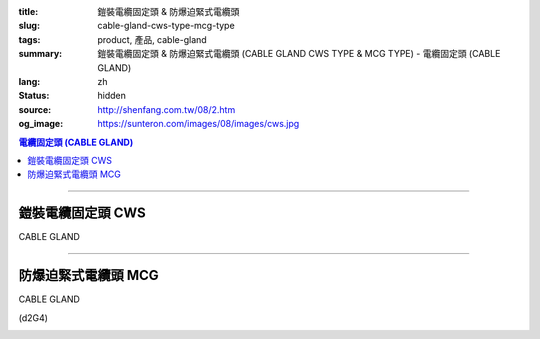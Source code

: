 :title: 鎧裝電纜固定頭 & 防爆迫緊式電纜頭
:slug: cable-gland-cws-type-mcg-type
:tags: product, 產品, cable-gland
:summary: 鎧裝電纜固定頭 & 防爆迫緊式電纜頭 (CABLE GLAND CWS TYPE & MCG TYPE) - 電纜固定頭 (CABLE GLAND)
:lang: zh
:status: hidden
:source: http://shenfang.com.tw/08/2.htm
:og_image: https://sunteron.com/images/08/images/cws.jpg

.. contents:: 電纜固定頭 (CABLE GLAND)

----

鎧裝電纜固定頭 CWS
++++++++++++++++++

CABLE GLAND

.. image:: {filename}/images/08/images/cws.jpg
   :name: http://shenfang.com.tw/08/images/CWS.JPG
   :alt: product
   :class: img-fluid final-product-image-max-height-230px

.. image:: {filename}/images/08/images/cws-1.jpg
   :name: http://shenfang.com.tw/08/images/CWS-1.JPG
   :alt: product
   :class: img-fluid final-product-image-max-width

.. raw:: html

  <p align="left" style="margin-top: 0; margin-bottom: 0"><font size="2">單位</font><font size="2" face="新細明體">:<span lang="en">±</span>3mm</font></p>
  <table border="0" cellspacing="0" style="border-collapse: collapse" bordercolor="#111111" width="100%" cellpadding="0" id="AutoNumber14">
    <tr>
      <td width="100%">
      <table border="1" cellspacing="0" style="border-collapse: collapse" bordercolor="#111111" width="100%" cellpadding="0" id="AutoNumber21" height="241">
        <tr>
          <td width="11%" rowspan="2" height="37" align="center" bgcolor="#FFCCCC">
          <p style="margin-top: 0; margin-bottom: 0"><font size="2" face="Arial">
          Ordering Reference</font></p>
          <p style="margin-top: 0; margin-bottom: 0"><font size="2" face="Arial">
          (gland only)</font></td>
          <td width="7%" rowspan="2" height="37" align="center" bgcolor="#FFCCCC">
          <p style="margin-top: 0; margin-bottom: 0"><font size="2" face="Arial">
          Gland Size</font></td>
          <td width="9%" rowspan="2" height="37" align="center" bgcolor="#FFCCCC">
          <p style="margin-top: 0; margin-bottom: 0"><font size="2" face="Arial">
          Metric Entry Thread</font></p>
          <p style="margin-top: 0; margin-bottom: 0"><font size="2" face="Arial">C</font></td>
          <td width="9%" rowspan="2" height="37" align="center" bgcolor="#FFCCCC">
          <p style="margin-top: 0; margin-bottom: 0"><font size="2" face="Arial">
          Minimum Thread Length</font></p>
          <p style="margin-top: 0; margin-bottom: 0"><font size="2" face="Arial">D</font></td>
          <td width="9%" rowspan="2" height="37" align="center" bgcolor="#FFCCCC">
          <p style="margin-top: 0; margin-bottom: 0"><font size="2" face="Arial">
          Cable Dia</font></p>
          <p style="margin-top: 0; margin-bottom: 0"><font size="2" face="Arial">A</font></p>
          <p style="margin-top: 0; margin-bottom: 0"><font size="2" face="Arial">
          Max</font></td>
          <td width="18%" colspan="2" height="26" align="center" bgcolor="#FFCCCC">
          <p style="margin-top: 0; margin-bottom: 0"><font size="2" face="Arial">
          Cable Dia </font></p>
          <p style="margin-top: 0; margin-bottom: 0"><font size="2" face="Arial">B</font></td>
          <td width="9%" height="36" rowspan="2" align="center" bgcolor="#FFCCCC">
          <p style="margin-top: 0; margin-bottom: 0"><font size="2" face="Arial">
          Armour Wire Dia</font></td>
          <td width="9%" height="36" rowspan="2" align="center" bgcolor="#FFCCCC">
          <p style="margin-top: 0; margin-bottom: 0"><font size="2" face="Arial">
          Across Comers Dia</font></p>
          <p style="margin-top: 0; margin-bottom: 0"><font size="2" face="Arial">E</font></p>
          <p style="margin-top: 0; margin-bottom: 0"><font size="2" face="Arial">
          Max</font></td>
          <td width="9%" height="36" rowspan="2" align="center" bgcolor="#FFCCCC">
          <p style="margin-top: 0; margin-bottom: 0"><font size="2" face="Arial">
          No netric </font></p>
          <p style="margin-top: 0; margin-bottom: 0"><font size="2" face="Arial">
          PT/NPT</font></td>
          <td width="12%" height="244" rowspan="15">
          <p style="margin-top: 5; margin-bottom: 0"><font face="新細明體" size="2">
          *設計標準:</font></p>
          <p style="margin-top: 5; margin-bottom: 0"><font face="新細明體" size="2">
          BSEN50262</font></p>
          <p style="margin-top: 5; margin-bottom: 0"><font face="新細明體" size="2">
          *材質:</font></p>
          <p style="margin-top: 5; margin-bottom: 0"><font face="新細明體" size="2">黃銅</font></p>
          <p style="margin-top: 5; margin-bottom: 0"><font face="新細明體" size="2">&nbsp;Brass(CWS)</font></p>
          <p style="margin-top: 5; margin-bottom: 0"><font face="新細明體" size="2">
          *配件:</font></p>
          <p style="margin-top: 5; margin-bottom: 0"><font face="新細明體" size="2">
          1.接地銅片</font></p>
          <p style="margin-top: 5; margin-bottom: 0"><font face="新細明體" size="2">
          (符合16120章2.7(2))</font></p>
          <p style="margin-top: 5; margin-bottom: 0"><font face="新細明體" size="2">
          2.銅製鎖緊螺帽(符合16120章2.7(2))</font></p>
          <p style="margin-top: 5; margin-bottom: 0"><font face="新細明體" size="2">
          3.填縫材質:</font></p>
          <p style="margin-top: 5; margin-bottom: 0"><font face="新細明體" size="2">
          標準Neoprene黑色</font></td>
        </tr>
        <tr>
          <td width="8%" height="10" align="center" bgcolor="#FFCCCC">
          <font size="2" face="Arial">Min</font></td>
          <td width="8%" height="10" align="center" bgcolor="#FFCCCC">
          <font size="2" face="Arial">Max</font></td>
        </tr>
        <tr>
          <td width="11%" height="16" align="left">
          <p style="margin-left: 5"><font face="Arial" size="2">
          20/16CWS</font></td>
          <td width="7%" height="16" align="center"><font face="Arial" size="2">
          20/16</font></td>
          <td width="9%" height="16" align="center"><font face="Arial" size="2">20</font></td>
          <td width="9%" height="16" align="center"><font face="Arial" size="2">15</font></td>
          <td width="9%" height="16" align="center"><font face="Arial" size="2">
          8.6</font></td>
          <td width="8%" height="16" align="center"><font face="Arial" size="2">
          8.6</font></td>
          <td width="8%" height="16" align="center"><font face="Arial" size="2">
          13.4</font></td>
          <td width="9%" height="16" align="center"><font face="Arial" size="2">
          0.9</font></td>
          <td width="9%" height="16" align="center"><font face="Arial" size="2">
          24.4</font></td>
          <td width="9%" height="16" align="center"><font face="Arial" size="2">
          1/2</font></td>
        </tr>
        <tr>
          <td width="11%" height="16" align="left" bgcolor="#FFCCCC">
          <p style="margin-left: 5">
          <font face="Arial" size="2">20SCWS</font></td>
          <td width="7%" height="16" align="center" bgcolor="#FFCCCC">
          <font face="Arial" size="2">20S</font></td>
          <td width="9%" height="16" align="center" bgcolor="#FFCCCC">
          <font face="Arial" size="2">20</font></td>
          <td width="9%" height="16" align="center" bgcolor="#FFCCCC">
          <font face="Arial" size="2">10</font></td>
          <td width="9%" height="16" align="center" bgcolor="#FFCCCC">
          <font face="Arial" size="2">11.6</font></td>
          <td width="8%" height="16" align="center" bgcolor="#FFCCCC">
          <font face="Arial" size="2">11.6</font></td>
          <td width="8%" height="16" align="center" bgcolor="#FFCCCC">
          <font face="Arial" size="2">15.9</font></td>
          <td width="9%" height="16" align="center" bgcolor="#FFCCCC">
          <font face="Arial" size="2">0.9/1.25</font></td>
          <td width="9%" height="16" align="center" bgcolor="#FFCCCC">
          <font face="Arial" size="2">26.6</font></td>
          <td width="9%" height="16" align="center" bgcolor="#FFCCCC">
          <font face="Arial" size="2">1/2</font></td>
        </tr>
        <tr>
          <td width="11%" height="16" align="left">
          <p style="margin-left: 5"><font face="Arial" size="2">
          20CWS</font></td>
          <td width="7%" height="16" align="center"><font face="Arial" size="2">20</font></td>
          <td width="9%" height="16" align="center"><font face="Arial" size="2">20</font></td>
          <td width="9%" height="16" align="center"><font face="Arial" size="2">10</font></td>
          <td width="9%" height="16" align="center"><font face="Arial" size="2">
          13.9</font></td>
          <td width="8%" height="16" align="center"><font face="Arial" size="2">14</font></td>
          <td width="8%" height="16" align="center"><font face="Arial" size="2">
          20.9</font></td>
          <td width="9%" height="16" align="center"><font face="Arial" size="2">
          0.9/1.25</font></td>
          <td width="9%" height="16" align="center"><font face="Arial" size="2">
          33.3</font></td>
          <td width="9%" height="16" align="center"><font face="Arial" size="2">
          1/2</font></td>
        </tr>
        <tr>
          <td width="11%" height="16" align="left" bgcolor="#FFCCCC">
          <p style="margin-left: 5">
          <font face="Arial" size="2">25CWS</font></td>
          <td width="7%" height="16" align="center" bgcolor="#FFCCCC">
          <font face="Arial" size="2">25</font></td>
          <td width="9%" height="16" align="center" bgcolor="#FFCCCC">
          <font face="Arial" size="2">25</font></td>
          <td width="9%" height="16" align="center" bgcolor="#FFCCCC">
          <font face="Arial" size="2">10</font></td>
          <td width="9%" height="16" align="center" bgcolor="#FFCCCC">
          <font face="Arial" size="2">19.9</font></td>
          <td width="8%" height="16" align="center" bgcolor="#FFCCCC">
          <font face="Arial" size="2">20</font></td>
          <td width="8%" height="16" align="center" bgcolor="#FFCCCC">
          <font face="Arial" size="2">26.2</font></td>
          <td width="9%" height="16" align="center" bgcolor="#FFCCCC">
          <font face="Arial" size="2">1.25/1.6</font></td>
          <td width="9%" height="16" align="center" bgcolor="#FFCCCC">
          <font face="Arial" size="2">40.5</font></td>
          <td width="9%" height="16" align="center" bgcolor="#FFCCCC">
          <font face="Arial" size="2">3/4</font></td>
        </tr>
        <tr>
          <td width="11%" height="16" align="left">
          <p style="margin-left: 5"><font face="Arial" size="2">
          32CWS</font></td>
          <td width="7%" height="16" align="center"><font face="Arial" size="2">32</font></td>
          <td width="9%" height="16" align="center"><font face="Arial" size="2">32</font></td>
          <td width="9%" height="16" align="center"><font face="Arial" size="2">10</font></td>
          <td width="9%" height="16" align="center"><font face="Arial" size="2">
          26.2</font></td>
          <td width="8%" height="16" align="center"><font face="Arial" size="2">
          26.3</font></td>
          <td width="8%" height="16" align="center"><font face="Arial" size="2">
          33.9</font></td>
          <td width="9%" height="16" align="center"><font face="Arial" size="2">
          1.6/2.0</font></td>
          <td width="9%" height="16" align="center"><font face="Arial" size="2">
          51.0</font></td>
          <td width="9%" height="16" align="center"><font face="Arial" size="2">1</font></td>
        </tr>
        <tr>
          <td width="11%" height="16" align="left" bgcolor="#FFCCCC">
          <p style="margin-left: 5">
          <font face="Arial" size="2">40CWS</font></td>
          <td width="7%" height="16" align="center" bgcolor="#FFCCCC">
          <font face="Arial" size="2">40</font></td>
          <td width="9%" height="16" align="center" bgcolor="#FFCCCC">
          <font face="Arial" size="2">40</font></td>
          <td width="9%" height="16" align="center" bgcolor="#FFCCCC">
          <font face="Arial" size="2">10</font></td>
          <td width="9%" height="16" align="center" bgcolor="#FFCCCC">
          <font face="Arial" size="2">32.1</font></td>
          <td width="8%" height="16" align="center" bgcolor="#FFCCCC">
          <font face="Arial" size="2">33</font></td>
          <td width="8%" height="16" align="center" bgcolor="#FFCCCC">
          <font face="Arial" size="2">40.4</font></td>
          <td width="9%" height="16" align="center" bgcolor="#FFCCCC">
          <font face="Arial" size="2">1.6/2.0</font></td>
          <td width="9%" height="16" align="center" bgcolor="#FFCCCC">
          <font face="Arial" size="2">61.0</font></td>
          <td width="9%" height="16" align="center" bgcolor="#FFCCCC">
          <font face="Arial" size="2">1-1/4</font></td>
        </tr>
        <tr>
          <td width="11%" height="16" align="left">
          <p style="margin-left: 5"><font face="Arial" size="2">
          50SCWS</font></td>
          <td width="7%" height="16" align="center"><font face="Arial" size="2">
          50S</font></td>
          <td width="9%" height="16" align="center"><font face="Arial" size="2">50</font></td>
          <td width="9%" height="16" align="center"><font face="Arial" size="2">15</font></td>
          <td width="9%" height="16" align="center"><font face="Arial" size="2">
          38.1</font></td>
          <td width="8%" height="16" align="center"><font face="Arial" size="2">
          38.2</font></td>
          <td width="8%" height="16" align="center"><font face="Arial" size="2">
          46.7</font></td>
          <td width="9%" height="16" align="center"><font face="Arial" size="2">
          2.0/2.5</font></td>
          <td width="9%" height="16" align="center"><font face="Arial" size="2">
          66.5</font></td>
          <td width="9%" height="16" align="center"><font face="Arial" size="2">
          1-1/2</font></td>
        </tr>
        <tr>
          <td width="11%" height="16" align="left" bgcolor="#FFCCCC">
          <p style="margin-left: 5">
          <font face="Arial" size="2">50CWS</font></td>
          <td width="7%" height="16" align="center" bgcolor="#FFCCCC">
          <font face="Arial" size="2">50</font></td>
          <td width="9%" height="16" align="center" bgcolor="#FFCCCC">
          <font face="Arial" size="2">50</font></td>
          <td width="9%" height="16" align="center" bgcolor="#FFCCCC">
          <font face="Arial" size="2">15</font></td>
          <td width="9%" height="16" align="center" bgcolor="#FFCCCC">
          <font face="Arial" size="2">44.0</font></td>
          <td width="8%" height="16" align="center" bgcolor="#FFCCCC">
          <font face="Arial" size="2">44.1</font></td>
          <td width="8%" height="16" align="center" bgcolor="#FFCCCC">
          <font face="Arial" size="2">53.1</font></td>
          <td width="9%" height="16" align="center" bgcolor="#FFCCCC">
          <font face="Arial" size="2">2.0/2.5</font></td>
          <td width="9%" height="16" align="center" bgcolor="#FFCCCC">
          <font face="Arial" size="2">77.7</font></td>
          <td width="9%" height="16" align="center" bgcolor="#FFCCCC">
          <font face="Arial" size="2">1-1/2</font></td>
        </tr>
        <tr>
          <td width="11%" height="16" align="left">
          <p style="margin-left: 5"><font face="Arial" size="2">
          63SCWS</font></td>
          <td width="7%" height="16" align="center"><font face="Arial" size="2">
          63S</font></td>
          <td width="9%" height="16" align="center"><font face="Arial" size="2">63</font></td>
          <td width="9%" height="16" align="center"><font face="Arial" size="2">15</font></td>
          <td width="9%" height="16" align="center"><font face="Arial" size="2">
          50.0</font></td>
          <td width="8%" height="16" align="center"><font face="Arial" size="2">
          50.1</font></td>
          <td width="8%" height="16" align="center"><font face="Arial" size="2">
          59.4</font></td>
          <td width="9%" height="16" align="center"><font face="Arial" size="2">
          2.5</font></td>
          <td width="9%" height="16" align="center"><font face="Arial" size="2">
          83.2</font></td>
          <td width="9%" height="16" align="center"><font face="Arial" size="2">2</font></td>
        </tr>
        <tr>
          <td width="11%" height="16" align="left" bgcolor="#FFCCCC">
          <p style="margin-left: 5">
          <font face="Arial" size="2">63CWS</font></td>
          <td width="7%" height="16" align="center" bgcolor="#FFCCCC">
          <font face="Arial" size="2">63</font></td>
          <td width="9%" height="16" align="center" bgcolor="#FFCCCC">
          <font face="Arial" size="2">63</font></td>
          <td width="9%" height="16" align="center" bgcolor="#FFCCCC">
          <font face="Arial" size="2">15</font></td>
          <td width="9%" height="16" align="center" bgcolor="#FFCCCC">
          <font face="Arial" size="2">55.9</font></td>
          <td width="8%" height="16" align="center" bgcolor="#FFCCCC">
          <font face="Arial" size="2">56</font></td>
          <td width="8%" height="16" align="center" bgcolor="#FFCCCC">
          <font face="Arial" size="2">65.9</font></td>
          <td width="9%" height="16" align="center" bgcolor="#FFCCCC">
          <font face="Arial" size="2">2.5</font></td>
          <td width="9%" height="16" align="center" bgcolor="#FFCCCC">
          <font face="Arial" size="2">88.7</font></td>
          <td width="9%" height="16" align="center" bgcolor="#FFCCCC">
          <font face="Arial" size="2">2</font></td>
        </tr>
        <tr>
          <td width="11%" height="16" align="left">
          <p style="margin-left: 5"><font face="Arial" size="2">
          75SCWS</font></td>
          <td width="7%" height="16" align="center"><font face="Arial" size="2">
          75S</font></td>
          <td width="9%" height="16" align="center"><font face="Arial" size="2">75</font></td>
          <td width="9%" height="16" align="center"><font face="Arial" size="2">15</font></td>
          <td width="9%" height="16" align="center"><font face="Arial" size="2">
          61.9</font></td>
          <td width="8%" height="16" align="center"><font face="Arial" size="2">62</font></td>
          <td width="8%" height="16" align="center"><font face="Arial" size="2">
          72.1</font></td>
          <td width="9%" height="16" align="center"><font face="Arial" size="2">
          2.5</font></td>
          <td width="9%" height="16" align="center"><font face="Arial" size="2">
          101.6</font></td>
          <td width="9%" height="16" align="center"><font face="Arial" size="2">
          2-1/2</font></td>
        </tr>
        <tr>
          <td width="11%" height="16" align="left" bgcolor="#FFCCCC">
          <p style="margin-left: 5">
          <font face="Arial" size="2">75CWS</font></td>
          <td width="7%" height="16" align="center" bgcolor="#FFCCCC">
          <font face="Arial" size="2">75</font></td>
          <td width="9%" height="16" align="center" bgcolor="#FFCCCC">
          <font face="Arial" size="2">75</font></td>
          <td width="9%" height="16" align="center" bgcolor="#FFCCCC">
          <font face="Arial" size="2">15</font></td>
          <td width="9%" height="16" align="center" bgcolor="#FFCCCC">
          <font face="Arial" size="2">67.9</font></td>
          <td width="8%" height="16" align="center" bgcolor="#FFCCCC">
          <font face="Arial" size="2">68</font></td>
          <td width="8%" height="16" align="center" bgcolor="#FFCCCC">
          <font face="Arial" size="2">78.5</font></td>
          <td width="9%" height="16" align="center" bgcolor="#FFCCCC">
          <font face="Arial" size="2">2.5/3.15</font></td>
          <td width="9%" height="16" align="center" bgcolor="#FFCCCC">
          <font face="Arial" size="2">111.1</font></td>
          <td width="9%" height="16" align="center" bgcolor="#FFCCCC">
          <font face="Arial" size="2">2-1/2</font></td>
        </tr>
        <tr>
          <td width="11%" height="16" align="left">
          <p style="margin-left: 5"><font face="Arial" size="2">
          90CWS</font></td>
          <td width="7%" height="16" align="center"><font face="Arial" size="2">90</font></td>
          <td width="9%" height="16" align="center"><font face="Arial" size="2">90</font></td>
          <td width="9%" height="16" align="center"><font face="Arial" size="2">15</font></td>
          <td width="9%" height="16" align="center"><font face="Arial" size="2">
          79.3</font></td>
          <td width="8%" height="16" align="center"><font face="Arial" size="2">
          79.6</font></td>
          <td width="8%" height="16" align="center"><font face="Arial" size="2">
          90.4</font></td>
          <td width="9%" height="16" align="center"><font face="Arial" size="2">
          3.15</font></td>
          <td width="9%" height="16" align="center"><font face="Arial" size="2">
          128.6</font></td>
          <td width="9%" height="16" align="center"><font face="Arial" size="2">3</font></td>
        </tr>
      </table>
      </td>
    </tr>
  </table>

----

防爆迫緊式電纜頭 MCG
++++++++++++++++++++

CABLE GLAND

(d2G4)

.. image:: {filename}/images/08/images/mcg.jpg
   :name: http://shenfang.com.tw/08/images/MCG.JPG
   :alt: product
   :class: img-fluid final-product-image-max-height-230px

.. image:: {filename}/images/08/images/mcg-1.jpg
   :name: http://shenfang.com.tw/08/images/MCG-1.JPG
   :alt: product
   :class: img-fluid

.. raw:: html

  <p align="left" style="margin-top: 0; margin-bottom: 0"><font size="2">單位</font><font size="2" face="新細明體">:<span lang="en">±</span>3mm</font></p>
  <table border="0" cellspacing="0" style="border-collapse: collapse" bordercolor="#111111" width="100%" cellpadding="0" id="AutoNumber16">
    <tr>
      <td width="100%">
      <table border="1" cellspacing="0" style="border-collapse: collapse" bordercolor="#111111" width="100%" cellpadding="0" id="AutoNumber22">
        <tr>
          <td width="16%" rowspan="2" align="center" bgcolor="#FFCCCC">型號</td>
          <td width="16%" rowspan="2" align="center" bgcolor="#FFCCCC">設備管徑</td>
          <td width="17%" rowspan="2" align="center" bgcolor="#FFCCCC">入線管徑</td>
          <td width="34%" colspan="2" align="center" bgcolor="#FFCCCC">
          <p align="center">適用電纜外徑範圍</td>
          <td width="17%" rowspan="2" align="center" bgcolor="#FFCCCC">備註</td>
        </tr>
        <tr>
          <td width="17%" align="center" bgcolor="#FFCCCC">最小Min</td>
          <td width="17%" align="center" bgcolor="#FFCCCC">最大Max</td>
        </tr>
        <tr>
          <td width="16%">
          <p style="margin-left: 5"><font size="2" face="Arial">MCG 50</font></td>
          <td width="16%" align="center"><font size="2" face="Arial">1/2</font></td>
          <td width="17%" align="center"><font size="2" face="Arial">1/2</font></td>
          <td width="17%" align="center"><font face="Arial" size="2">
          <span lang="en">&Oslash;</span>6.0mm</font></td>
          <td width="17%" align="center"><font face="Arial" size="2">
          <span lang="en">&Oslash;</span>11.0mm</font></td>
          <td width="17%" rowspan="11" valign="top">
          <p style="margin-top: 5"><font size="2">材質:銅</font></p>
          <p><font size="2">Brass:耐溫難燃型橡膠Rubber</font></p>
          <p><font size="2">表面處理:鍍鎳</font></td>
        </tr>
        <tr>
          <td width="16%" bgcolor="#FFCCCC">
          <p style="margin-left: 5"><font size="2" face="Arial">MCG 5075A</font></td>
          <td width="16%" rowspan="2" align="center" bgcolor="#FFCCCC">
          <font size="2" face="Arial">1/2</font></td>
          <td width="17%" rowspan="2" align="center" bgcolor="#FFCCCC">
          <font size="2" face="Arial">3/4</font></td>
          <td width="17%" align="center" bgcolor="#FFCCCC">
          <font face="Arial" size="2"><span lang="en">&Oslash;</span>6.0mm</font></td>
          <td width="17%" align="center" bgcolor="#FFCCCC">
          <font face="Arial" size="2"><span lang="en">&Oslash;</span>11.0mm</font></td>
        </tr>
        <tr>
          <td width="16%" bgcolor="#FFCCCC">
          <p style="margin-left: 5"><font size="2" face="Arial">MCG 5075B</font></td>
          <td width="17%" align="center" bgcolor="#FFCCCC">
          <font face="Arial" size="2"><span lang="en">&Oslash;</span>10.0mm</font></td>
          <td width="17%" align="center" bgcolor="#FFCCCC">
          <font face="Arial" size="2"><span lang="en">&Oslash;</span>15.0mm</font></td>
        </tr>
        <tr>
          <td width="16%">
          <p style="margin-left: 5"><font size="2" face="Arial">MCG 75A</font></td>
          <td width="16%" rowspan="2" align="center"><font size="2" face="Arial">
          3/4</font></td>
          <td width="17%" rowspan="2" align="center"><font size="2" face="Arial">
          3/4</font></td>
          <td width="17%" align="center"><font face="Arial" size="2">
          <span lang="en">&Oslash;</span>6.0mm</font></td>
          <td width="17%" align="center"><font face="Arial" size="2">
          <span lang="en">&Oslash;</span>11.0mm</font></td>
        </tr>
        <tr>
          <td width="16%">
          <p style="margin-left: 5"><font size="2" face="Arial">MCG 75B</font></td>
          <td width="17%" align="center"><font face="Arial" size="2">
          <span lang="en">&Oslash;</span>10.0mm</font></td>
          <td width="17%" align="center"><font face="Arial" size="2">
          <span lang="en">&Oslash;</span>15.0mm</font></td>
        </tr>
        <tr>
          <td width="16%" bgcolor="#FFCCCC">
          <p style="margin-left: 5"><font size="2" face="Arial">MCG 100A</font></td>
          <td width="16%" rowspan="2" align="center" bgcolor="#FFCCCC">
          <font size="2" face="Arial">1</font></td>
          <td width="17%" rowspan="2" align="center" bgcolor="#FFCCCC">
          <font size="2" face="Arial">1</font></td>
          <td width="17%" align="center" bgcolor="#FFCCCC">
          <font face="Arial" size="2"><span lang="en">&Oslash;</span>10.0mm</font></td>
          <td width="17%" align="center" bgcolor="#FFCCCC">
          <font face="Arial" size="2"><span lang="en">&Oslash;</span>15.0mm</font></td>
        </tr>
        <tr>
          <td width="16%" bgcolor="#FFCCCC">
          <p style="margin-left: 5"><font size="2" face="Arial">MCG 100B</font></td>
          <td width="17%" align="center" bgcolor="#FFCCCC">
          <font face="Arial" size="2"><span lang="en">&Oslash;</span>12.0mm</font></td>
          <td width="17%" align="center" bgcolor="#FFCCCC">
          <font face="Arial" size="2"><span lang="en">&Oslash;</span>17.0mm</font></td>
        </tr>
        <tr>
          <td width="16%">
          <p style="margin-left: 5"><font size="2" face="Arial">MCG 150A</font></td>
          <td width="16%" rowspan="2" align="center"><font size="2" face="Arial">
          1-1/2</font></td>
          <td width="17%" rowspan="2" align="center"><font size="2" face="Arial">
          1-1/2</font></td>
          <td width="17%" align="center"><font face="Arial" size="2">
          <span lang="en">&Oslash;</span>18.0mm</font></td>
          <td width="17%" align="center"><font face="Arial" size="2">
          <span lang="en">&Oslash;</span>25.0mm</font></td>
        </tr>
        <tr>
          <td width="16%">
          <p style="margin-left: 5"><font size="2" face="Arial">MCG 150B</font></td>
          <td width="17%" align="center"><font face="Arial" size="2">
          <span lang="en">&Oslash;</span>22.0mm</font></td>
          <td width="17%" align="center"><font face="Arial" size="2">
          <span lang="en">&Oslash;</span>29.0mm</font></td>
        </tr>
        <tr>
          <td width="16%" bgcolor="#FFCCCC">
          <p style="margin-left: 5"><font size="2" face="Arial">MCG 200A</font></td>
          <td width="16%" rowspan="2" align="center" bgcolor="#FFCCCC">
          <font size="2" face="Arial">2</font></td>
          <td width="17%" rowspan="2" align="center" bgcolor="#FFCCCC">
          <font size="2" face="Arial">2</font></td>
          <td width="17%" align="center" bgcolor="#FFCCCC">
          <font face="Arial" size="2"><span lang="en">&Oslash;</span>27.0mm</font></td>
          <td width="17%" align="center" bgcolor="#FFCCCC">
          <font face="Arial" size="2"><span lang="en">&Oslash;</span>34.0mm</font></td>
        </tr>
        <tr>
          <td width="16%" bgcolor="#FFCCCC">
          <p style="margin-left: 5"><font size="2" face="Arial">MCG 200B</font></td>
          <td width="17%" align="center" bgcolor="#FFCCCC">
          <font face="Arial" size="2"><span lang="en">&Oslash;</span>32.0mm</font></td>
          <td width="17%" align="center" bgcolor="#FFCCCC">
          <font face="Arial" size="2"><span lang="en">&Oslash;</span>39.0mm</font></td>
        </tr>
      </table>
      </td>
    </tr>
  </table>

